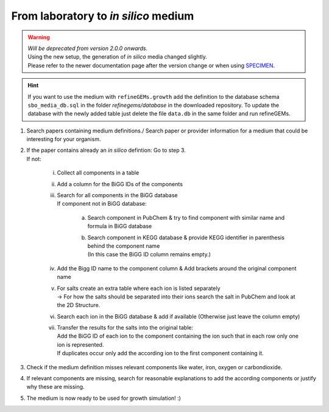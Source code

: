 From laboratory to *in silico* medium
======================================

.. warning:: 
    | *Will be deprecated from version 2.0.0 onwards.*
    | Using the new setup, the generation of *in silico* media changed slightly. 
    | Please refer to the newer documentation page after the version change or when using `SPECIMEN <https://github.com/draeger-lab/SPECIMEN>`__.


.. hint:: 
   If you want to use the medium with ``refineGEMs.growth`` add the definition to the database schema ``sbo_media_db.sql`` 
   in the folder *refinegems/database* in the downloaded repository. To update the database with the newly added table just 
   delete the file ``data.db`` in the same folder and run refineGEMs.

1. Search papers containing medium definitions./ Search paper or provider information for a medium that could be 
   interesting for your organism.
2. | If the paper contains already an *in silico* defintion: Go to step 3.
   | If not:

      i. Collect all components in a table 
      ii. Add a column for the BiGG IDs of the components
      iii. | Search for all components in the BiGG database
           | If component not in BiGG database:

            a. Search component in PubChem & try to find component with similar name and formula in BiGG database
            b. | Search component in KEGG database & provide KEGG identifier in parenthesis behind the component name
               | (In this case the BiGG ID column remains empty.)

      iv. Add the Bigg ID name to the component column & Add brackets around the original component name
      v. | For salts create an extra table where each ion is listed separately
         | -> For how the salts should be separated into their ions search the salt in PubChem and look at the 2D Structure.
      vi. Search each ion in the BiGG database & add if available (Otherwise just leave the column empty)
      vii. | Transfer the results for the salts into the original table:
         
           |   Add the BiGG ID of each ion to the component containing the ion such that in each row only one ion is represented.
           |   If duplicates occur only add the according ion to the first component containing it.

3. Check if the medium definition misses relevant components like water, iron, oxygen or carbondioxide.
4. If relevant components are missing, search for reasonable explanations to add the according components or justify why 
   these are missing.
5. The medium is now ready to be used for growth simulation! :) 

